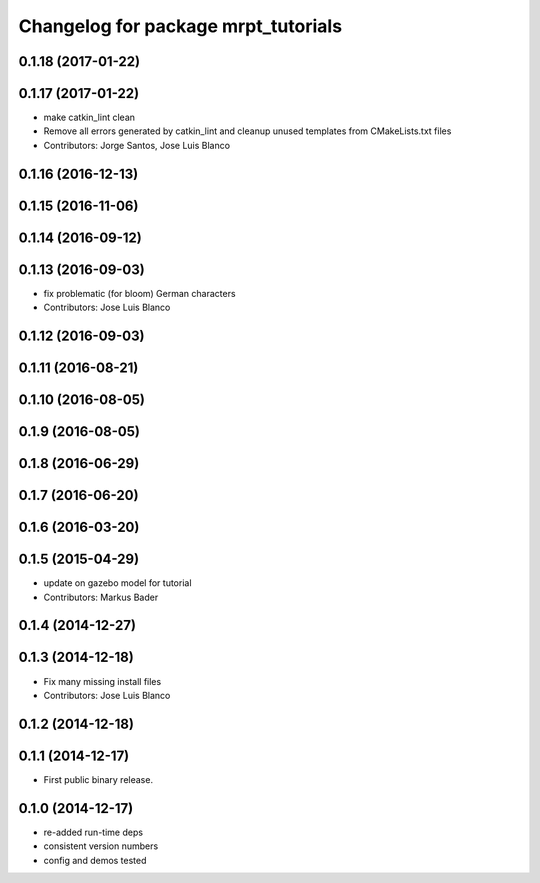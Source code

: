 ^^^^^^^^^^^^^^^^^^^^^^^^^^^^^^^^^^^^
Changelog for package mrpt_tutorials
^^^^^^^^^^^^^^^^^^^^^^^^^^^^^^^^^^^^

0.1.18 (2017-01-22)
-------------------

0.1.17 (2017-01-22)
-------------------
* make catkin_lint clean
* Remove all errors generated by catkin_lint and cleanup unused templates from CMakeLists.txt files
* Contributors: Jorge Santos, Jose Luis Blanco

0.1.16 (2016-12-13)
-------------------

0.1.15 (2016-11-06)
-------------------

0.1.14 (2016-09-12)
-------------------

0.1.13 (2016-09-03)
-------------------
* fix problematic (for bloom) German characters
* Contributors: Jose Luis Blanco

0.1.12 (2016-09-03)
-------------------

0.1.11 (2016-08-21)
-------------------

0.1.10 (2016-08-05)
-------------------

0.1.9 (2016-08-05)
------------------

0.1.8 (2016-06-29)
------------------

0.1.7 (2016-06-20)
------------------

0.1.6 (2016-03-20)
------------------

0.1.5 (2015-04-29)
------------------
* update on gazebo model for tutorial
* Contributors: Markus Bader

0.1.4 (2014-12-27)
------------------

0.1.3 (2014-12-18)
------------------
* Fix many missing install files
* Contributors: Jose Luis Blanco

0.1.2 (2014-12-18)
------------------

0.1.1 (2014-12-17)
------------------
* First public binary release.

0.1.0 (2014-12-17)
------------------
* re-added run-time deps
* consistent version numbers
* config and demos tested

